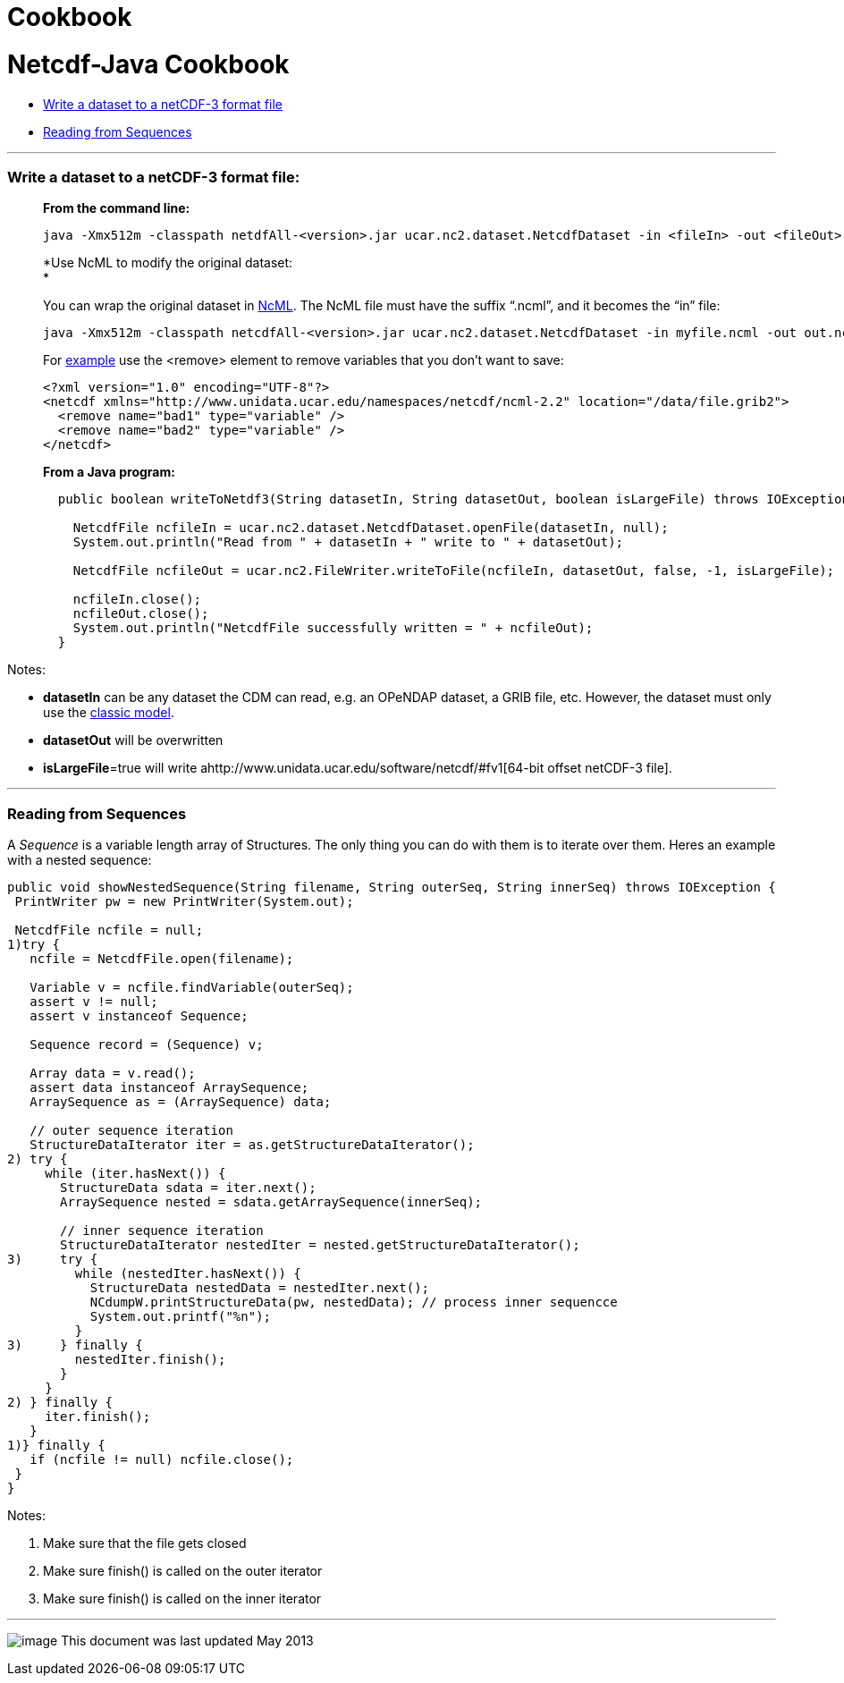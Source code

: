 :source-highlighter: coderay

Cookbook
========

= Netcdf-Java Cookbook

* link:#writeClassic[Write a dataset to a netCDF-3 format file]
* link:#readSequences[Reading from Sequences]

'''''

=== Write a dataset to a netCDF-3 format file:

___________________________________________________________________________________________________________________________________________________________________________
*From the command line:*

-------------------------------------------------------------------------------------------------------------------------
java -Xmx512m -classpath netdfAll-<version>.jar ucar.nc2.dataset.NetcdfDataset -in <fileIn> -out <fileOut> [-isLargeFile]
-------------------------------------------------------------------------------------------------------------------------

*Use NcML to modify the original dataset: +
*

You can wrap the original dataset in
http://www.unidata.ucar.edu/software/netcdf/ncml/[NcML]. The NcML file
must have the suffix ``.ncml'', and it becomes the ``in'' file:

-----------------------------------------------------------------------------------------------------------
java -Xmx512m -classpath netcdfAll-<version>.jar ucar.nc2.dataset.NetcdfDataset -in myfile.ncml -out out.nc
-----------------------------------------------------------------------------------------------------------

For
http://www.unidata.ucar.edu/software/netcdf/ncml/Cookbook.html#remove[example]
use the <remove> element to remove variables that you don’t want to
save:

---------------------------------------------------------------------------------------------------
<?xml version="1.0" encoding="UTF-8"?>
<netcdf xmlns="http://www.unidata.ucar.edu/namespaces/netcdf/ncml-2.2" location="/data/file.grib2">
  <remove name="bad1" type="variable" />
  <remove name="bad2" type="variable" />
</netcdf>
---------------------------------------------------------------------------------------------------

*From a Java program:*

-------------------------------------------------------------------------------------------------------------
  public boolean writeToNetdf3(String datasetIn, String datasetOut, boolean isLargeFile) throws IOException {

    NetcdfFile ncfileIn = ucar.nc2.dataset.NetcdfDataset.openFile(datasetIn, null);
    System.out.println("Read from " + datasetIn + " write to " + datasetOut);
    
    NetcdfFile ncfileOut = ucar.nc2.FileWriter.writeToFile(ncfileIn, datasetOut, false, -1, isLargeFile);
    
    ncfileIn.close();
    ncfileOut.close();
    System.out.println("NetcdfFile successfully written = " + ncfileOut);
  }
-------------------------------------------------------------------------------------------------------------
___________________________________________________________________________________________________________________________________________________________________________

Notes:

* *datasetIn* can be any dataset the CDM can read, e.g. an OPeNDAP
dataset, a GRIB file, etc. However, the dataset must only use the
http://www.unidata.ucar.edu/software/netcdf/#fv18[classic model].
* *datasetOut* will be overwritten
* **isLargeFile**=true will write
ahttp://www.unidata.ucar.edu/software/netcdf/#fv1[64-bit offset netCDF-3
file].

'''''

=== Reading from Sequences

A _Sequence_ is a variable length array of Structures. The only thing
you can do with them is to iterate over them. Heres an example with a
nested sequence:

------------------------------------------------------------------------------------------------------
public void showNestedSequence(String filename, String outerSeq, String innerSeq) throws IOException {
 PrintWriter pw = new PrintWriter(System.out);

 NetcdfFile ncfile = null;
1)try {
   ncfile = NetcdfFile.open(filename);
   
   Variable v = ncfile.findVariable(outerSeq);
   assert v != null;
   assert v instanceof Sequence;

   Sequence record = (Sequence) v;

   Array data = v.read();
   assert data instanceof ArraySequence;
   ArraySequence as = (ArraySequence) data;

   // outer sequence iteration
   StructureDataIterator iter = as.getStructureDataIterator();
2) try {
     while (iter.hasNext()) {
       StructureData sdata = iter.next();
       ArraySequence nested = sdata.getArraySequence(innerSeq);
  
       // inner sequence iteration
       StructureDataIterator nestedIter = nested.getStructureDataIterator();
3)     try {
         while (nestedIter.hasNext()) {
           StructureData nestedData = nestedIter.next();
           NCdumpW.printStructureData(pw, nestedData); // process inner sequencce
           System.out.printf("%n");
         }
3)     } finally {
         nestedIter.finish();
       }
     }
2) } finally {
     iter.finish();
   }
1)} finally {
   if (ncfile != null) ncfile.close();
 }
}
------------------------------------------------------------------------------------------------------

Notes:

1.  Make sure that the file gets closed
2.  Make sure finish() is called on the outer iterator
3.  Make sure finish() is called on the inner iterator

'''''

image:../nc.gif[image] This document was last updated May 2013
